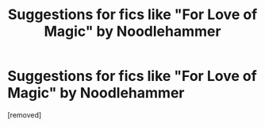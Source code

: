 #+TITLE: Suggestions for fics like "For Love of Magic" by Noodlehammer

* Suggestions for fics like "For Love of Magic" by Noodlehammer
:PROPERTIES:
:Author: SpecGamer
:Score: 1
:DateUnix: 1612973036.0
:DateShort: 2021-Feb-10
:FlairText: Request
:END:
[removed]

